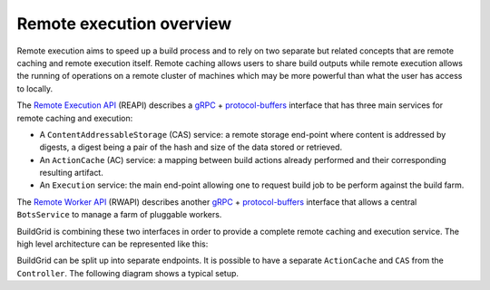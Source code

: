 .. _architecture-overview:

Remote execution overview
=========================

Remote execution aims to speed up a build process and to rely on two separate
but related concepts that are remote caching and remote execution itself. Remote
caching allows users to share build outputs while remote execution allows the running
of operations on a remote cluster of machines which may be more powerful than what
the user has access to locally.

The `Remote Execution API`_ (REAPI) describes a `gRPC`_ + `protocol-buffers`_
interface that has three main services for remote caching and execution:

- A ``ContentAddressableStorage`` (CAS) service: a remote storage end-point
  where content is addressed by digests, a digest being a pair of the hash and
  size of the data stored or retrieved.
- An ``ActionCache`` (AC) service: a mapping between build actions already
  performed and their corresponding resulting artifact.
- An ``Execution`` service: the main end-point allowing one to request build
  job to be perform against the build farm.

The `Remote Worker API`_ (RWAPI) describes another `gRPC`_ + `protocol-buffers`_
interface that allows a central ``BotsService`` to manage a farm of pluggable workers.

BuildGrid is combining these two interfaces in order to provide a complete
remote caching and execution service. The high level architecture can be
represented like this:

.. graphviz::
   :align: center

    digraph remote_execution_overview {
	node [shape = record,
	      width=2,
	      height=1];

	ranksep = 2
	compound=true
	edge[arrowtail="vee"];
	edge[arrowhead="vee"];

	client [label = "Client",
	color="#0342af",
	fillcolor="#37c1e8",
	style=filled,
	shape=box]

	subgraph cluster_controller{
	    label = "Controller";
	    labeljust = "c";
	    fillcolor="#42edae";
	    style=filled;
	    controller [label = "{ExecutionService|BotsInterface\n}",
			fillcolor="#17e86a",
			style=filled];

	}

	subgraph cluster_worker0 {
	    label = "Worker 1";
	    labeljust = "c";
	    color="#8e7747";
	    fillcolor="#ffda8e";
	    style=filled;
	    bot0 [label = "{Bot|Host-tools}"
		  fillcolor="#ffb214",
		  style=filled];
	}

	subgraph cluster_worker1 {
	    label = "Worker 2";
	    labeljust = "c";
	    color="#8e7747";
	    fillcolor="#ffda8e";
	    style=filled;
	    bot1 [label = "{Bot|BuildBox}",
		  fillcolor="#ffb214",
		  style=filled];
	}

	client -> controller [
	    dir = "both",
	    headlabel = "REAPI",
	    labelangle = 20.0,
	    labeldistance = 9,
	    labelfontsize = 15.0,
	    lhead=cluster_controller];

	controller -> bot0 [
	    dir = "both",
	    labelangle= 340.0,
		labeldistance = 7.5,
		labelfontsize = 15.0,
	    taillabel = "RWAPI     ",
	    lhead=cluster_worker0,
	    ltail=cluster_controller];

	controller -> bot1 [
	    dir = "both",
	    labelangle= 20.0,
	    labeldistance = 7.5,
	    labelfontsize = 15.0,
		taillabel = "     RWAPI",
	    lhead=cluster_worker1,
	    ltail=cluster_controller];

    }

BuildGrid can be split up into separate endpoints. It is possible to have
a separate ``ActionCache`` and ``CAS`` from the ``Controller``. The
following diagram shows a typical setup.

.. graphviz::
   :align: center

    digraph remote_execution_overview {

	node [shape=record,
	      width=2,
	      height=1];

	compound=true
	graph [nodesep=1,
	       ranksep=2]

	edge[arrowtail="vee"];
	edge[arrowhead="vee"];

	client [label="Client",
		color="#0342af",
		fillcolor="#37c1e8",
		style=filled,
		shape=box]

	cas [label="CAS",
	     color="#840202",
	     fillcolor="#c1034c",
	     style=filled,
	     shape=box]

	subgraph cluster_controller{
	    label="Controller";
	    labeljust="c";
	    fillcolor="#42edae";
	    style=filled;
	    controller [label="{ExecutionService|BotsInterface\n}",
			fillcolor="#17e86a",
			style=filled];

	}

	actioncache [label="ActionCache",
		     color="#133f42",
		     fillcolor="#219399",
		     style=filled,
		     shape=box]

	subgraph cluster_worker0 {
	    label="Worker";
	    labeljust="c";
	    color="#8e7747";
	    fillcolor="#ffda8e";
	    style=filled;
	    bot0 [label="{Bot}"
		  fillcolor="#ffb214",
		  style=filled];
	}

	client -> controller [
	    dir="both"];

	client -> cas [
	    dir="both",
	    lhead=cluster_controller];

	controller -> bot0 [
	    dir="both",
	    lhead=cluster_worker0];
	    //ltail=cluster_controller];

	cas -> bot0 [
	    dir="both",
	    lhead=cluster_worker0];

	actioncache -> controller [
	    dir="both"];

	client -> actioncache [
	    dir="both",
	    constraint=false,
    ];


    }

.. _Remote Execution API: https://github.com/bazelbuild/remote-apis/blob/master/build/bazel/remote/execution/v2
.. _gRPC: https://grpc.io
.. _protocol-buffers: https://developers.google.com/protocol-buffers
.. _Remote Worker API: https://github.com/googleapis/googleapis/tree/master/google/devtools/remoteworkers/v1test2
